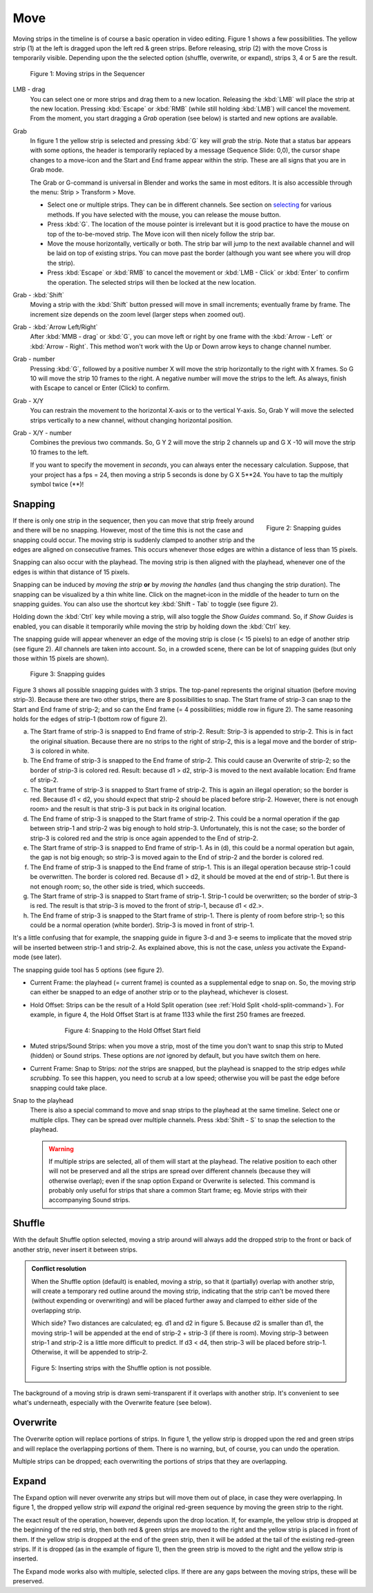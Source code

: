 Move
----

Moving strips in the timeline is of course a basic operation in video editing. Figure 1 shows a few possibilities. The yellow strip (1) at the left is dragged upon the left red & green strips. Before releasing, strip (2) with the move Cross is temporarily visible. Depending upon the the selected option (shuffle, overwrite, or expand), strips 3, 4 or 5 are the result. 

.. figure:: /images/video_editing_montage_move.svg
   :alt: Moving strips
 

   Figure 1: Moving strips in the Sequencer

LMB - drag
   You can select one or more strips and drag them to a new location. Releasing the :kbd:`LMB` will place the strip at the new location. Pressing :kbd:`Escape` or :kbd:`RMB` (while still holding :kbd:`LMB`) will cancel the movement. From the moment, you start dragging a *Grab* operation (see below) is started and new options are available.  

Grab
   In figure 1 the yellow strip is selected and pressing :kbd:`G` key will *grab* the strip. Note that a status bar appears with some options, the header is temporarily replaced by a message (Sequence Slide: 0,0), the cursor shape changes to a move-icon and the Start and End frame appear within the strip. These are all signs that you are in Grab mode.

   The Grab or G-command is universal in Blender and works the same in most editors. It is also accessible through the menu: Strip > Transform > Move.
   
   * Select one or multiple strips. They can be in different channels. See section on `selecting <selecting>`_ for various methods. If you have selected with the mouse, you can release the mouse button.
   * Press :kbd:`G`. The location of the mouse pointer is irrelevant but it is good practice to have the mouse on top of the to-be-moved strip. The Move icon will then nicely follow the strip bar.
   * Move the mouse horizontally, vertically or both. The strip bar will jump to the next available channel and will be laid on top of existing strips. You can move past the border (although you want see where you will drop the strip).
   * Press :kbd:`Escape` or :kbd:`RMB` to cancel the movement or :kbd:`LMB - Click` or :kbd:`Enter` to confirm the operation. The selected strips will then be locked at the new location.

Grab - :kbd:`Shift`
   Moving a strip with the :kbd:`Shift` button pressed will move in small increments; eventually frame by frame. The increment size depends on the zoom level (larger steps when zoomed out).

Grab - :kbd:`Arrow Left/Right`
   After :kbd:`MMB - drag` or :kbd:`G`, you can move left or right by one frame with the :kbd:`Arrow - Left` or :kbd:`Arrow - Right`. This method won't work with the Up or Down arrow keys to change channel number.

Grab - number
   Pressing :kbd:`G`, followed by a positive number X will move the strip horizontally to the right with X frames. So G 10 will move the strip 10 frames to the right. A negative number will move the strips to the left. As always, finish with Escape to cancel or Enter (Click) to confirm.

Grab - X/Y
   You can restrain the movement to the horizontal X-axis or to the vertical Y-axis. So, Grab Y will move the selected strips vertically to a new channel, without changing horizontal position.

Grab - X/Y - number
   Combines the previous two commands. So, G Y 2 will move the strip 2 channels up and G X -10 will move the strip 10 frames to the left.
   
   If you want to specify the movement in *seconds*, you can always enter the necessary calculation. Suppose, that your project has a fps = 24, then moving a strip 5 seconds is done by G X 5**24. You have to tap the multiply symbol twice (**)!

Snapping
........

.. figure:: /images/video_editing_montage_move-guides-icon.png
   :alt: Snapping guides
   :scale: 50%
   :align: right

   Figure 2: Snapping guides

If there is only one strip in the sequencer, then you can move that strip freely around and there will be no snapping. However, most of the time this is not the case and snapping could occur. The moving strip is suddenly clamped to another strip and the edges are aligned on consecutive frames. This occurs whenever those edges are within a distance of less than 15 pixels.

Snapping can also occur with the playhead. The moving strip is then aligned with the playhead, whenever one of the edges is within that distance of 15 pixels. 

Snapping can be induced by *moving the strip* **or** by *moving the handles* (and thus changing the strip duration). The snapping can be visualized by a thin white line. Click on the magnet-icon in the middle of the header to turn on the snapping guides. You can also use the shortcut key :kbd:`Shift - Tab`  to toggle (see figure 2).

Holding down the :kbd:`Ctrl` key while moving a strip, will also toggle the *Show Guides* command. So, if *Show Guides* is enabled, you can disable it temporarily while moving the strip by holding down the :kbd:`Ctrl` key.

The snapping guide will appear whenever an edge of the moving strip is close (< 15 pixels) to an edge of another strip (see figure 2). *All* channels are taken into account. So, in a crowded scene, there can be lot of snapping guides (but only those within 15 pixels are shown).

.. figure:: /images/video_editing_montage_move-snapping-guides.svg
   :alt: Snapping guides

   Figure 3: Snapping guides

Figure 3 shows all possible snapping guides with 3 strips. The top-panel represents the original situation (before moving strip-3). Because there are two other strips, there are 8 possibilities to snap. The Start frame of strip-3 can snap to the Start and End frame of strip-2; and so can the End frame (= 4 possibilities; middle row in figure 2). The same reasoning holds for the edges of strip-1 (bottom row of figure 2).

(a) The Start frame of strip-3 is snapped to End frame of strip-2. Result: Strip-3 is appended to strip-2. This is in fact the original situation. Because there are no strips to the right of strip-2, this is a legal move and the border of strip-3 is colored in white.

(b) The End frame of strip-3 is snapped to the End frame of strip-2. This could cause an Overwrite of strip-2; so the border of strip-3 is colored red. Result: because d1 > d2, strip-3 is moved to the next available location: End frame of strip-2.

(c) The Start frame of strip-3 is snapped to Start frame of strip-2. This is again an illegal operation; so the border is red. Because d1 < d2, you should expect that strip-2 should be placed before strip-2. However, there is not enough room> and the result is that strip-3 is put back in its original location.

(d) The End frame of strip-3 is snapped to the Start frame of strip-2. This could be a normal operation if the gap between strip-1 and strip-2 was big enough to hold strip-3. Unfortunately, this is not the case; so the border of strip-3 is colored red and the strip is once again appended to the End of strip-2.

(e) The Start frame of strip-3 is snapped to End frame of strip-1. As in (d), this could be a normal operation but again, the gap is not big enough; so strip-3 is moved again to the End of strip-2 and the border is colored red.

(f) The End frame of strip-3 is snapped to the End frame of strip-1. This is an illegal operation because strip-1 could be overwritten. The border is colored red. Because d1 > d2, it should be moved at the end of strip-1. But there is not enough room; so, the other side is tried, which succeeds.

(g) The Start frame of strip-3 is snapped to Start frame of strip-1. Strip-1 could be overwritten; so the border of strip-3 is red. The result is that strip-3 is moved to the front of strip-1, because d1 < d2.>.

(h) The End frame of strip-3 is snapped to the Start frame of strip-1. There is plenty of room before strip-1; so this could be a normal operation (white border). Strip-3 is moved in front of strip-1.

It's a little confusing that for example, the snapping guide in figure 3-d and 3-e seems to implicate that the moved strip will be inserted between strip-1 and strip-2. As explained above, this is not the case, *unless* you activate the Expand-mode (see later).

The snapping guide tool has 5 options (see figure 2).

* Current Frame: the playhead (= current frame) is counted as a supplemental edge to snap on. So, the moving strip can either be snapped to an edge of another strip or to the playhead, whichever is closest.
  
* Hold Offset: Strips can be the result of a Hold Split operation (see :ref:`Hold Split <hold-split-command>`). For example, in figure 4, the Hold Offset Start is at frame 1133 while the first 250 frames are freezed.

   .. figure:: /images/video_editing_montage_move-snapping-hold-split.svg
      :alt: Snapping Hold Split

      Figure 4: Snapping to the Hold Offset Start field

* Muted strips/Sound Strips: when you move a strip, most of the time you don't want to snap this strip to Muted (hidden) or Sound strips. These options are *not* ignored by default, but you have switch them on here.
  
* Current Frame: Snap to Strips: *not* the strips are snapped, but the playhead is snapped to the strip edges *while scrubbing*. To see this happen, you need to scrub at a low speed; otherwise you will be past the edge before snapping could take place.


Snap to the playhead
   There is also a special command to move and snap strips to the playhead at the same timeline. Select one or multiple clips. They can be spread over multiple channels. Press :kbd:`Shift - S` to snap the selection to the playhead.

   .. Warning::
      If multiple strips are selected, all of them will start at the playhead. The relative position to each other will not be preserved and all the strips are spread over different channels (because they will otherwise overlap); even if the snap option Expand or Overwrite is selected. This command is probably only useful for strips that share a common Start frame; eg. Movie strips with their accompanying Sound strips.


Shuffle
.......

With the default Shuffle option selected, moving a strip around will always add the dropped strip to the front or back of another strip, never insert it between strips.

.. admonition:: Conflict resolution

   When the Shuffle option (default) is enabled, moving a strip, so that it (partially) overlap with another strip, will create a temporary red outline around the moving strip, indicating that the strip can't be moved there (without expending or overwriting) and will be placed further away and clamped to either side of the overlapping strip.
   
   Which side? Two distances are calculated; eg. d1 and d2 in figure 5. Because d2 is smaller than d1, the moving strip-1 will be appended at the end of strip-2 + strip-3 (if there is room). Moving strip-3 between strip-1 and strip-2 is a little more difficult to predict. If d3 < d4, then strip-3 will be placed before strip-1. Otherwise, it will be appended to strip-2.

   .. figure:: /images/video_editing_montage_move-guides-snapping-side.svg
      :alt: Snapping side
      :align: center


      Figure 5: Inserting strips with the Shuffle option is not possible.

The background of a moving strip is drawn semi-transparent
if it overlaps with another strip. It's convenient to see what's
underneath, especially with the Overwrite feature (see below).

Overwrite
.........

The Overwrite option will replace portions of strips. In figure 1, the yellow strip is dropped upon the red and green strips and will replace the overlapping portions of them. There is no warning, but, of course, you can undo the operation.

Multiple strips can be dropped; each overwriting the portions of strips that they are overlapping.

Expand
......

The Expand option will never overwrite any strips but will move them out of place, in case they were overlapping. In figure 1, the dropped yellow strip will *expand* the original red-green sequence by moving the green strip to the right.

The exact result of the operation, however, depends upon the drop location. If, for example, the yellow strip is dropped at the beginning of the red strip, then both red & green strips are moved to the right and the yellow strip is placed in front of them. If the yellow strip is dropped at the end of the green strip, then it will be added at the tail of the existing red-green strips. If it is dropped (as in the example of figure 1), then the green strip is moved to the right and the yellow strip is inserted. 

The Expand mode works also with multiple, selected clips. If there are any gaps between the moving strips, these will be preserved.


